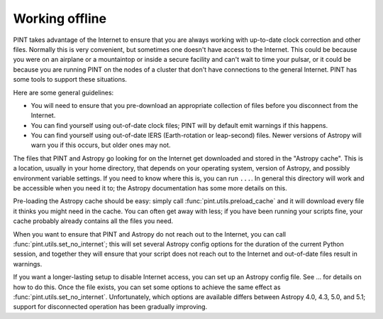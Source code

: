 Working offline
===============

PINT takes advantage of the Internet to ensure that you are always working with
up-to-date clock correction and other files. Normally this is very convenient,
but sometimes one doesn't have access to the Internet. This could be because
you were on an airplane or a mountaintop or inside a secure facility and can't
wait to time your pulsar, or it could be because you are running PINT on the
nodes of a cluster that don't have connections to the general Internet. PINT
has some tools to support these situations.

Here are some general guidelines:

- You will need to ensure that you pre-download an appropriate collection of files before you disconnect from the Internet.
- You can find yourself using out-of-date clock files; PINT will by default emit warnings if this happens.
- You can find yourself using out-of-date IERS (Earth-rotation or leap-second) files. Newer versions of Astropy will warn you if this occurs, but older ones may not.

The files that PINT and Astropy go looking for on the Internet get downloaded
and stored in the "Astropy cache". This is a location, usually in your home
directory, that depends on your operating system, version of Astropy, and
possibly environment variable settings. If you need to know where this is, you
can run ``...``. In general this directory will work and be accessible when you
need it to; the Astropy documentation has some more details on this.

Pre-loading the Astropy cache should be easy: simply call
:func:`pint.utils.preload_cache` and it will download every file it thinks you
might need in the cache. You can often get away with less; if you have been
running your scripts fine, your cache probably already contains all the files
you need.

When you want to ensure that PINT and Astropy do not reach out to the Internet,
you can call :func:`pint.utils.set_no_internet`; this will set several Astropy
config options for the duration of the current Python session, and together
they will ensure that your script does not reach out to the Internet and
out-of-date files result in warnings.

If you want a longer-lasting setup to disable Internet access, you can set up
an Astropy config file. See ... for details on how to do this. Once the file
exists, you can set some options to achieve the same effect as
:func:`pint.utils.set_no_internet`. Unfortunately, which options are available
differs between Astropy 4.0, 4.3, 5.0, and 5.1; support for disconnected
operation has been gradually improving.
